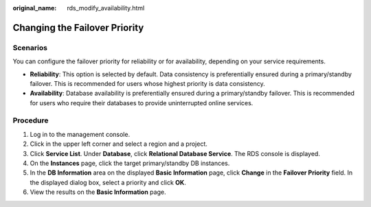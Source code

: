 :original_name: rds_modify_availability.html

.. _rds_modify_availability:

Changing the Failover Priority
==============================

**Scenarios**
-------------

You can configure the failover priority for reliability or for availability, depending on your service requirements.

-  **Reliability**: This option is selected by default. Data consistency is preferentially ensured during a primary/standby failover. This is recommended for users whose highest priority is data consistency.
-  **Availability**: Database availability is preferentially ensured during a primary/standby failover. This is recommended for users who require their databases to provide uninterrupted online services.

Procedure
---------

#. Log in to the management console.
#. Click |image1| in the upper left corner and select a region and a project.
#. Click **Service List**. Under **Database**, click **Relational Database Service**. The RDS console is displayed.
#. On the **Instances** page, click the target primary/standby DB instances.
#. In the **DB Information** area on the displayed **Basic Information** page, click **Change** in the **Failover Priority** field. In the displayed dialog box, select a priority and click **OK**.
#. View the results on the **Basic Information** page.

.. |image1| image:: /_static/images/en-us_image_0000001786854381.png

